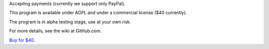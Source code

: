 Accepting payments (currently we support only PayPal).

This program is available under AGPL and under a commercial license ($40 currently).

The program is in alpha testing stage, use at your own risk.

For more details, see the wiki at GitHub.com.

`Buy for $40
<https://shopper.mycommerce.com/checkout/cart/add/57309-1>`_.
